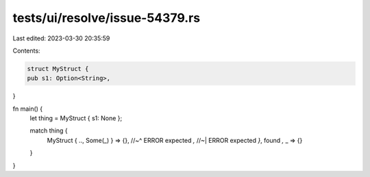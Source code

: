 tests/ui/resolve/issue-54379.rs
===============================

Last edited: 2023-03-30 20:35:59

Contents:

.. code-block:: rs

    struct MyStruct {
    pub s1: Option<String>,
}

fn main() {
    let thing = MyStruct { s1: None };

    match thing {
        MyStruct { .., Some(_) } => {},
        //~^ ERROR expected `,`
        //~| ERROR expected `}`, found `,`
        _ => {}
    }
}


